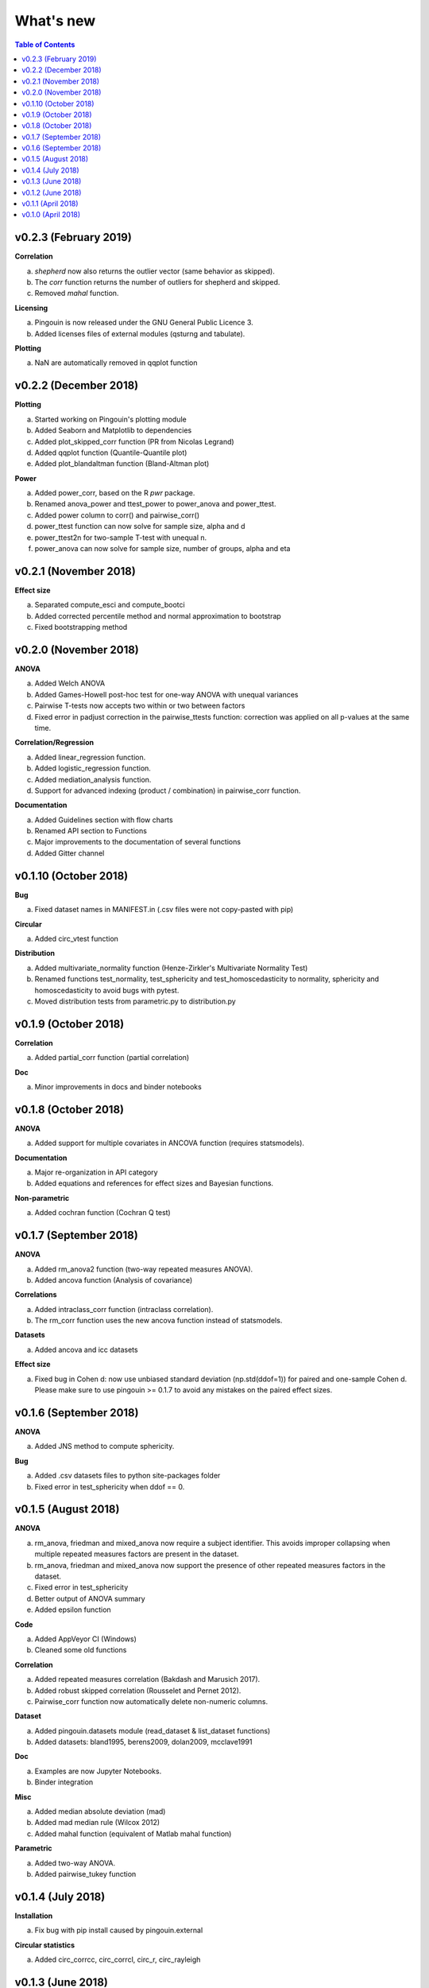 .. _Changelog:

What's new
##########

.. contents:: Table of Contents
   :depth: 2

v0.2.3 (February 2019)
----------------------

**Correlation**

a. `shepherd` now also returns the outlier vector (same behavior as skipped).
b. The `corr` function returns the number of outliers for shepherd and skipped.
c. Removed `mahal` function.

**Licensing**

a. Pingouin is now released under the GNU General Public Licence 3.
b. Added licenses files of external modules (qsturng and tabulate).

**Plotting**

a. NaN are automatically removed in qqplot function

v0.2.2 (December 2018)
----------------------

**Plotting**

a. Started working on Pingouin's plotting module
b. Added Seaborn and Matplotlib to dependencies
c. Added plot_skipped_corr function (PR from Nicolas Legrand)
d. Added qqplot function (Quantile-Quantile plot)
e. Added plot_blandaltman function (Bland-Altman plot)

**Power**

a. Added power_corr, based on the R `pwr` package.
b. Renamed anova_power and ttest_power to power_anova and power_ttest.
c. Added power column to corr() and pairwise_corr()
d. power_ttest function can now solve for sample size, alpha and d
e. power_ttest2n for two-sample T-test with unequal n.
f. power_anova can now solve for sample size, number of groups, alpha and eta

v0.2.1 (November 2018)
----------------------

**Effect size**

a. Separated compute_esci and compute_bootci
b. Added corrected percentile method and normal approximation to bootstrap
c. Fixed bootstrapping method

v0.2.0 (November 2018)
----------------------

**ANOVA**

a. Added Welch ANOVA
b. Added Games-Howell post-hoc test for one-way ANOVA with unequal variances
c. Pairwise T-tests now accepts two within or two between factors
d. Fixed error in padjust correction in the pairwise_ttests function: correction was applied on all p-values at the same time.

**Correlation/Regression**

a. Added linear_regression function.
b. Added logistic_regression function.
c. Added mediation_analysis function.
d. Support for advanced indexing (product / combination) in pairwise_corr function.

**Documentation**

a. Added Guidelines section with flow charts
b. Renamed API section to Functions
c. Major improvements to the documentation of several functions
d. Added Gitter channel

v0.1.10 (October 2018)
----------------------

**Bug**

a. Fixed dataset names in MANIFEST.in (.csv files were not copy-pasted with pip)

**Circular**

a. Added circ_vtest function

**Distribution**

a. Added multivariate_normality function (Henze-Zirkler's Multivariate Normality Test)
b. Renamed functions test_normality, test_sphericity and test_homoscedasticity to normality, sphericity and homoscedasticity to avoid bugs with pytest.
c. Moved distribution tests from parametric.py to distribution.py


v0.1.9 (October 2018)
---------------------

**Correlation**

a. Added partial_corr function (partial correlation)

**Doc**

a. Minor improvements in docs and binder notebooks


v0.1.8 (October 2018)
---------------------

**ANOVA**

a. Added support for multiple covariates in ANCOVA function (requires statsmodels).

**Documentation**

a. Major re-organization in API category
b. Added equations and references for effect sizes and Bayesian functions.

**Non-parametric**

a. Added cochran function (Cochran Q test)


v0.1.7 (September 2018)
-----------------------

**ANOVA**

a. Added rm_anova2 function (two-way repeated measures ANOVA).
b. Added ancova function (Analysis of covariance)

**Correlations**

a. Added intraclass_corr function (intraclass correlation).
b. The rm_corr function uses the new ancova function instead of statsmodels.

**Datasets**

a. Added ancova and icc datasets

**Effect size**

a. Fixed bug in Cohen d: now use unbiased standard deviation (np.std(ddof=1)) for paired and one-sample Cohen d.
   Please make sure to use pingouin >= 0.1.7 to avoid any mistakes on the paired effect sizes.


v0.1.6 (September 2018)
-----------------------

**ANOVA**

a. Added JNS method to compute sphericity.

**Bug**

a. Added .csv datasets files to python site-packages folder
b. Fixed error in test_sphericity when ddof == 0.


v0.1.5 (August 2018)
--------------------

**ANOVA**

a. rm_anova, friedman and mixed_anova now require a subject identifier. This avoids improper collapsing when multiple repeated measures factors are present in the dataset.
b. rm_anova, friedman and mixed_anova now support the presence of other repeated measures factors in the dataset.
c. Fixed error in test_sphericity
d. Better output of ANOVA summary
e. Added epsilon function

**Code**

a. Added AppVeyor CI (Windows)
b. Cleaned some old functions

**Correlation**

a. Added repeated measures correlation (Bakdash and Marusich 2017).
b. Added robust skipped correlation (Rousselet and Pernet 2012).
c. Pairwise_corr function now automatically delete non-numeric columns.

**Dataset**

a. Added pingouin.datasets module (read_dataset & list_dataset functions)
b. Added datasets: bland1995, berens2009, dolan2009, mcclave1991

**Doc**

a. Examples are now Jupyter Notebooks.
b. Binder integration

**Misc**

a. Added median absolute deviation (mad)
b. Added mad median rule (Wilcox 2012)
c. Added mahal function (equivalent of Matlab mahal function)

**Parametric**

a. Added two-way ANOVA.
b. Added pairwise_tukey function


v0.1.4 (July 2018)
------------------
**Installation**

a. Fix bug with pip install caused by pingouin.external

**Circular statistics**

a. Added circ_corrcc, circ_corrcl, circ_r, circ_rayleigh

v0.1.3 (June 2018)
------------------
**Documentation**

a. Added several tutorials
b. Improved doc of several functions

**Bayesian**

a. T-test now reports the Bayes factor of the alternative hypothesis (BF10)
b. Pearson correlation now reports the Bayes factor of the alternative hypothesis (BF10)

**Non-parametric**

a. Kruskal-Wallis test
b. Friedman test

**Correlations**

a. Added Shepherd's pi correlation (Schwarzkopf et al. 2012)
b. Fixed bug in confidence intervals of correlation coefficients
c. Parametric 95% CI are returned by default when calling corr

v0.1.2 (June 2018)
------------------

**Correlation**

a. Pearson
b. Spearman
c. Kendall
d. Percentage bend (robust)
e. Pairwise correlations between all columns of a pandas dataframe

**Non-parametric**

a. Mann-Whitney U
b. Wilcoxon signed-rank
c. Rank-biserial correlation effect size
d. Common language effect size


v0.1.1 (April 2018)
-------------------

**ANOVA**

a. One-way
b. One-way repeated measures
c. Two-way split-plot (one between factor and one within factor)

**Miscellaneous statistical functions**

a. T-tests
b. Power of T-tests and one-way ANOVA

v0.1.0 (April 2018)
-------------------

Initial release.

**Pairwise comparisons**

a. FDR correction (BH / BY)
b. Bonferroni
c. Holm

**Effect sizes**:

a. Cohen's d (independent and repeated measures)
b. Hedges g
c. Glass delta
d. Eta-square
e. Odds-ratio
f. Area Under the Curve

**Miscellaneous statistical functions**

a. Geometric Z-score
b. Normality, sphericity homoscedasticity and distributions tests

**Code**

a. PEP8 and Flake8
b. Tests and code coverage
